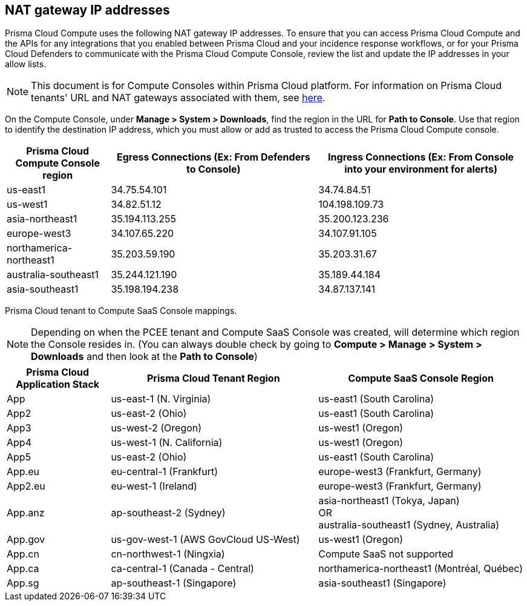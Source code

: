 == NAT gateway IP addresses

Prisma Cloud Compute uses the following NAT gateway IP addresses.
To ensure that you can access Prisma Cloud Compute and the APIs for any integrations that you enabled between Prisma Cloud and your incidence response workflows, or for your Prisma Cloud Defenders to communicate with the Prisma Cloud Compute Console, review the list and update the IP addresses in your allow lists.

NOTE: This document is for Compute Consoles within Prisma Cloud platform.
For information on Prisma Cloud tenants' URL and NAT gateways associated with them, see https://docs.paloaltonetworks.com/prisma/prisma-cloud/prisma-cloud-admin/get-started-with-prisma-cloud/nat-gateway-ip-address-whitelist-for-prisma-cloud[here].

On the Compute Console, under **Manage > System > Downloads**, find the region in the URL for **Path to Console**.
Use that region to identify the destination IP address, which you must allow or add as trusted to access the Prisma Cloud Compute console.

[cols="20%,40%,40%", options="header"]
|===
|Prisma Cloud Compute Console region
|Egress Connections (Ex: From Defenders to Console)
|Ingress Connections (Ex: From Console into your environment for alerts)

|us-east1
|34.75.54.101
|34.74.84.51

|us-west1
|34.82.51.12
|104.198.109.73

|asia-northeast1
|35.194.113.255
|35.200.123.236

|europe-west3
|34.107.65.220
|34.107.91.105

|northamerica-northeast1
|35.203.59.190
|35.203.31.67

|australia-southeast1
|35.244.121.190
|35.189.44.184

|asia-southeast1
|35.198.194.238
|34.87.137.141

|===

Prisma Cloud tenant to Compute SaaS Console mappings.

NOTE: Depending on when the PCEE tenant and Compute SaaS Console was created, will determine which region the Console resides in. (You can always double check by going to **Compute > Manage > System > Downloads** and then look at the **Path to Console**)

[cols="20%,40%,40%", options="header"]
|===
|Prisma Cloud Application Stack
|Prisma Cloud Tenant Region	
|Compute SaaS Console Region

|App
|us-east-1 (N. Virginia)
|us-east1 (South Carolina)

|App2
|us-east-2 (Ohio)
|us-east1 (South Carolina)

|App3
|us-west-2 (Oregon)
|us-west1 (Oregon)

|App4
|us-west-1 (N. California)
|us-west1 (Oregon)

|App5
|us-east-2 (Ohio)
|us-east1 (South Carolina)

|App.eu	
|eu-central-1 (Frankfurt)
|europe-west3 (Frankfurt, Germany)

|App2.eu
|eu-west-1 (Ireland)
|europe-west3 (Frankfurt, Germany)

|App.anz	
|ap-southeast-2 (Sydney)	
|asia-northeast1 (Tokya, Japan) +
OR +
australia-southeast1 (Sydney, Australia)

|App.gov
|us-gov-west-1 (AWS GovCloud US-West)
|us-west1 (Oregon)

|App.cn
|cn-northwest-1 (Ningxia)
|Compute SaaS not supported

|App.ca
|ca-central-1 (Canada - Central)
|northamerica-northeast1 (Montréal, Québec)

|App.sg
|ap-southeast-1 (Singapore)
|asia-southeast1 (Singapore)

|===